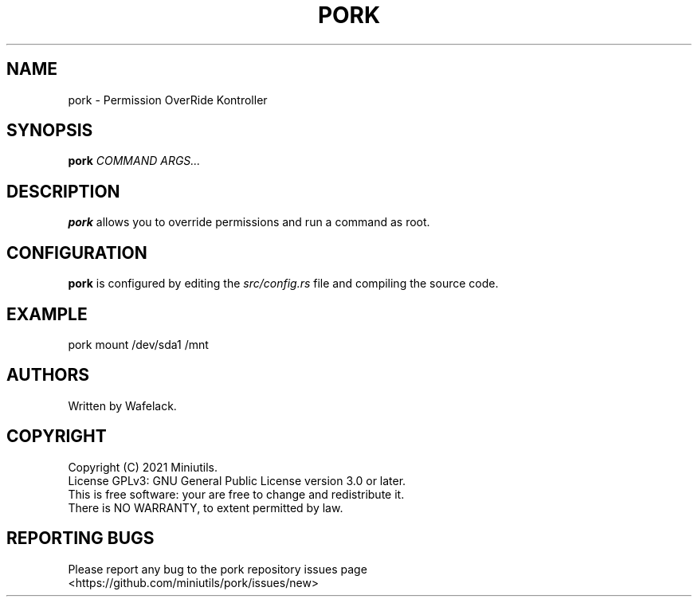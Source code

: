 .TH PORK 1 2021-06-13 "General Commands"

.SH NAME
pork \- Permission OverRide Kontroller

.SH SYNOPSIS
.B pork
.IR COMMAND
.IR ARGS...

.SH DESCRIPTION
\fBpork\fR allows you to override permissions and run a command as root.

.SH CONFIGURATION
\fBpork\fR is configured by editing the \fIsrc/config.rs\fR file and compiling the source code.

.SH EXAMPLE
pork mount /dev/sda1 /mnt

.SH AUTHORS
Written by Wafelack.

.SH COPYRIGHT
Copyright (C) 2021 Miniutils.
.br
License GPLv3: GNU General Public License version 3.0 or later.
.br
This is free software: your are free to change and redistribute it.
.br
There is NO WARRANTY, to extent permitted by law.

.SH REPORTING BUGS
Please report any bug to the pork repository issues page
.br
    <https://github.com/miniutils/pork/issues/new>
